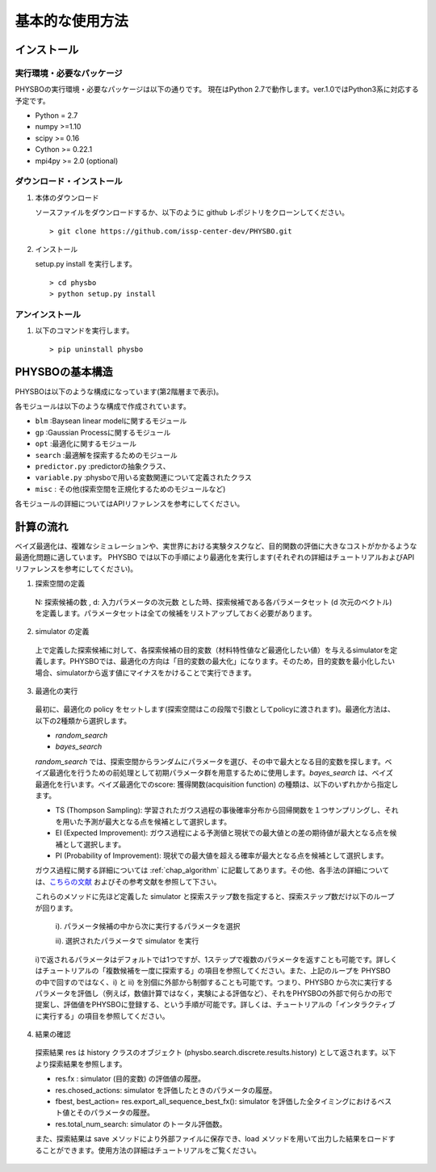 基本的な使用方法
=====================

インストール
---------------------

実行環境・必要なパッケージ
~~~~~~~~~~~~~~~~~~~~~~~~
PHYSBOの実行環境・必要なパッケージは以下の通りです。
現在はPython 2.7で動作します。ver.1.0ではPython3系に対応する予定です。

* Python = 2.7
* numpy >=1.10
* scipy >= 0.16
* Cython >= 0.22.1
* mpi4py >= 2.0 (optional)


.. `Anaconda <https://www.anaconda.com/>`_  環境を利用すると、numpy, scipy, Cython がデフォルトでインストールされているため、COMBO をすぐに実行することが可能です。
   依存パッケージを手動でインストールする場合は、以下の手順によりまとめてインストールすることができます。

   #. 以下をコピーして、'requirements.txt' というファイル名で保存します (setup.py と同じディレクトリ内に保存します） ::

        ## To install these requirements, run
        ## pip install -U -r requirements.txt
        ## (the -U option also upgrades packages; from the second time on,
        ## just run
        ## pip install -r requirements.txt
        ##
        ## NOTE: before running the command above, you need to install a recent version
        ## of pip from the website, and then possibly install/upgrade setuptools using
        ## sudo pip install --upgrade setuptools
        ## numpy
        numpy >=1.10
        
        ## scipy
        scipy >= 0.16
        
        ##  
        Cython >= 0.22.1
        
        ## mpi4py 
        mpi4py >= 2.0 (optional)

   #. 以下のコマンドを実行します。 :: 

    > pip install -U -r requirements.txt

ダウンロード・インストール
~~~~~~~~~~~~~~~~~~~~~~~~~~~~~~~

#. 本体のダウンロード

   ソースファイルをダウンロードするか、以下のように github レポジトリをクローンしてください。 ::
        
     > git clone https://github.com/issp-center-dev/PHYSBO.git

#. インストール

   setup.py install を実行します。 ::

     > cd physbo
     > python setup.py install

アンインストール
~~~~~~~~~~~~~~~~~~~~~~~~

#. 以下のコマンドを実行します。 ::

   > pip uninstall physbo


PHYSBOの基本構造
--------------------------

PHYSBOは以下のような構成になっています(第2階層まで表示)。

..
 |--physbo
 |    |--blm
 |    |--gp
 |    |--misc
 |    |--opt
 |    |--search
 |    |--predictor.py
 |    |--variable.py

各モジュールは以下のような構成で作成されています。
 
- ``blm`` :Baysean linear modelに関するモジュール
- ``gp`` :Gaussian Processに関するモジュール
- ``opt`` :最適化に関するモジュール
- ``search`` :最適解を探索するためのモジュール
- ``predictor.py`` :predictorの抽象クラス、
- ``variable.py`` :physboで用いる変数関連について定義されたクラス
- ``misc`` : その他(探索空間を正規化するためのモジュールなど)
 
各モジュールの詳細についてはAPIリファレンスを参考にしてください。
 
計算の流れ
--------------------------

ベイズ最適化は、複雑なシミュレーションや、実世界における実験タスクなど、目的関数の評価に大きなコストがかかるような最適化問題に適しています。
PHYSBO では以下の手順により最適化を実行します(それぞれの詳細はチュートリアルおよびAPIリファレンスを参考にしてください)。

1. 探索空間の定義

  N: 探索候補の数 , d: 入力パラメータの次元数 とした時、探索候補である各パラメータセット (d 次元のベクトル) を定義します。パラメータセットは全ての候補をリストアップしておく必要があります。

2. simulator の定義

  上で定義した探索候補に対して、各探索候補の目的変数（材料特性値など最適化したい値）を与えるsimulatorを定義します。PHYSBOでは、最適化の方向は「目的変数の最大化」になります。そのため，目的変数を最小化したい場合、simulatorから返す値にマイナスをかけることで実行できます。

3. 最適化の実行

  最初に、最適化の policy をセットします(探索空間はこの段階で引数としてpolicyに渡されます)。最適化方法は、以下の2種類から選択します。
  
  - `random_search`  
  - `bayes_search`
  
  `random_search` では、探索空間からランダムにパラメータを選び、その中で最大となる目的変数を探します。ベイズ最適化を行うための前処理として初期パラメータ群を用意するために使用します。`bayes_search` は、ベイズ最適化を行います。ベイズ最適化でのscore: 獲得関数(acquisition function) の種類は、以下のいずれかから指定します。

  - TS (Thompson Sampling): 学習されたガウス過程の事後確率分布から回帰関数を１つサンプリングし、それを用いた予測が最大となる点を候補として選択します。
  - EI (Expected Improvement): ガウス過程による予測値と現状での最大値との差の期待値が最大となる点を候補として選択します。
  - PI (Probability of Improvement): 現状での最大値を超える確率が最大となる点を候補として選択します。
  
  ガウス過程に関する詳細については :ref:`chap_algorithm` に記載してあります。その他、各手法の詳細については、`こちらの文献 <https://github.com/tsudalab/combo/blob/master/docs/combo_document.pdf>`_  およびその参考文献を参照して下さい。

  これらのメソッドに先ほど定義した simulator と探索ステップ数を指定すると、探索ステップ数だけ以下のループが回ります。

    i). パラメータ候補の中から次に実行するパラメータを選択
    
    ii). 選択されたパラメータで simulator を実行

  i)で返されるパラメータはデフォルトでは1つですが、1ステップで複数のパラメータを返すことも可能です。詳しくはチュートリアルの「複数候補を一度に探索する」の項目を参照してください。また、上記のループを PHYSBO の中で回すのではなく、i) と ii) を別個に外部から制御することも可能です。つまり、PHYSBO から次に実行するパラメータを評価し（例えば，数値計算ではなく，実験による評価など）、それをPHYSBOの外部で何らかの形で提案し、評価値をPHYSBOに登録する、という手順が可能です。詳しくは、チュートリアルの「インタラクティブに実行する」の項目を参照してください。
  
    
4. 結果の確認

  探索結果 res は history クラスのオブジェクト (physbo.search.discrete.results.history) として返されます。以下より探索結果を参照します。

  - res.fx : simulator (目的変数) の評価値の履歴。
  - res.chosed_actions: simulator を評価したときのパラメータの履歴。
  - fbest, best_action= res.export_all_sequence_best_fx(): simulator を評価した全タイミングにおけるベスト値とそのパラメータの履歴。
  - res.total_num_search: simulator のトータル評価数。

  また、探索結果は save メソッドにより外部ファイルに保存でき、load メソッドを用いて出力した結果をロードすることができます。使用方法の詳細はチュートリアルをご覧ください。


